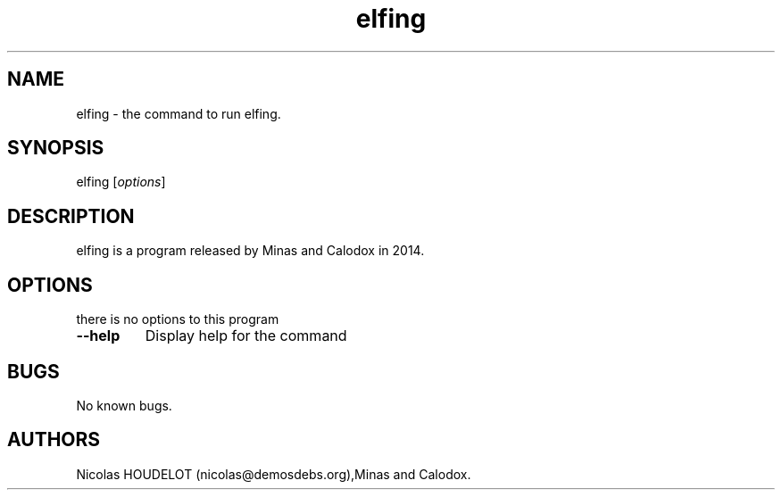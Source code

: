 .\" Automatically generated by Pandoc 2.5
.\"
.TH "elfing" "1" "2019\-12\-12" "elfing User Manuals" ""
.hy
.SH NAME
.PP
elfing \- the command to run elfing.
.SH SYNOPSIS
.PP
elfing [\f[I]options\f[R]]
.SH DESCRIPTION
.PP
elfing is a program released by Minas and Calodox in 2014.
.SH OPTIONS
.PP
there is no options to this program
.TP
.B \-\-help
Display help for the command
.SH BUGS
.PP
No known bugs.
.SH AUTHORS
Nicolas HOUDELOT (nicolas\[at]demosdebs.org),Minas and Calodox.
